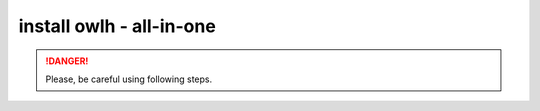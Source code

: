 install owlh - all-in-one
=========================

.. danger::

   Please, be careful using following steps.

